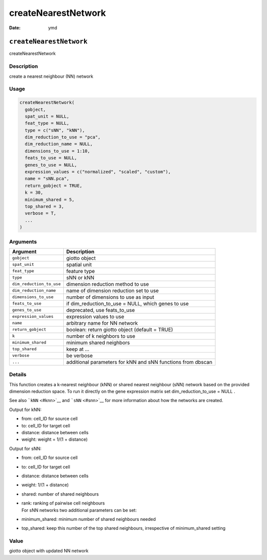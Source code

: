 ====================
createNearestNetwork
====================

:Date: ymd

``createNearestNetwork``
========================

createNearestNetwork

Description
-----------

create a nearest neighbour (NN) network

Usage
-----

.. code:: r

   createNearestNetwork(
     gobject,
     spat_unit = NULL,
     feat_type = NULL,
     type = c("sNN", "kNN"),
     dim_reduction_to_use = "pca",
     dim_reduction_name = NULL,
     dimensions_to_use = 1:10,
     feats_to_use = NULL,
     genes_to_use = NULL,
     expression_values = c("normalized", "scaled", "custom"),
     name = "sNN.pca",
     return_gobject = TRUE,
     k = 30,
     minimum_shared = 5,
     top_shared = 3,
     verbose = T,
     ...
   )

Arguments
---------

+-------------------------------+--------------------------------------+
| Argument                      | Description                          |
+===============================+======================================+
| ``gobject``                   | giotto object                        |
+-------------------------------+--------------------------------------+
| ``spat_unit``                 | spatial unit                         |
+-------------------------------+--------------------------------------+
| ``feat_type``                 | feature type                         |
+-------------------------------+--------------------------------------+
| ``type``                      | sNN or kNN                           |
+-------------------------------+--------------------------------------+
| ``dim_reduction_to_use``      | dimension reduction method to use    |
+-------------------------------+--------------------------------------+
| ``dim_reduction_name``        | name of dimension reduction set to   |
|                               | use                                  |
+-------------------------------+--------------------------------------+
| ``dimensions_to_use``         | number of dimensions to use as input |
+-------------------------------+--------------------------------------+
| ``feats_to_use``              | if dim_reduction_to_use = NULL,      |
|                               | which genes to use                   |
+-------------------------------+--------------------------------------+
| ``genes_to_use``              | deprecated, use feats_to_use         |
+-------------------------------+--------------------------------------+
| ``expression_values``         | expression values to use             |
+-------------------------------+--------------------------------------+
| ``name``                      | arbitrary name for NN network        |
+-------------------------------+--------------------------------------+
| ``return_gobject``            | boolean: return giotto object        |
|                               | (default = TRUE)                     |
+-------------------------------+--------------------------------------+
| ``k``                         | number of k neighbors to use         |
+-------------------------------+--------------------------------------+
| ``minimum_shared``            | minimum shared neighbors             |
+-------------------------------+--------------------------------------+
| ``top_shared``                | keep at …                            |
+-------------------------------+--------------------------------------+
| ``verbose``                   | be verbose                           |
+-------------------------------+--------------------------------------+
| ``...``                       | additional parameters for kNN and    |
|                               | sNN functions from dbscan            |
+-------------------------------+--------------------------------------+

Details
-------

This function creates a k-nearest neighbour (kNN) or shared nearest
neighbour (sNN) network based on the provided dimension reduction space.
To run it directly on the gene expression matrix set
dim_reduction_to_use = NULL .

See also ```kNN`` <#knn>`__ and ```sNN`` <#snn>`__ for more information
about how the networks are created.

Output for kNN:

-  from: cell_ID for source cell

-  to: cell_ID for target cell

-  distance: distance between cells

-  weight: weight = 1/(1 + distance)

Output for sNN:

-  from: cell_ID for source cell

-  to: cell_ID for target cell

-  distance: distance between cells

-  weight: 1/(1 + distance)

-  shared: number of shared neighbours

-  | rank: ranking of pairwise cell neighbours
   | For sNN networks two additional parameters can be set:

-  minimum_shared: minimum number of shared neighbours needed

-  top_shared: keep this number of the top shared neighbours,
   irrespective of minimum_shared setting

Value
-----

giotto object with updated NN network
